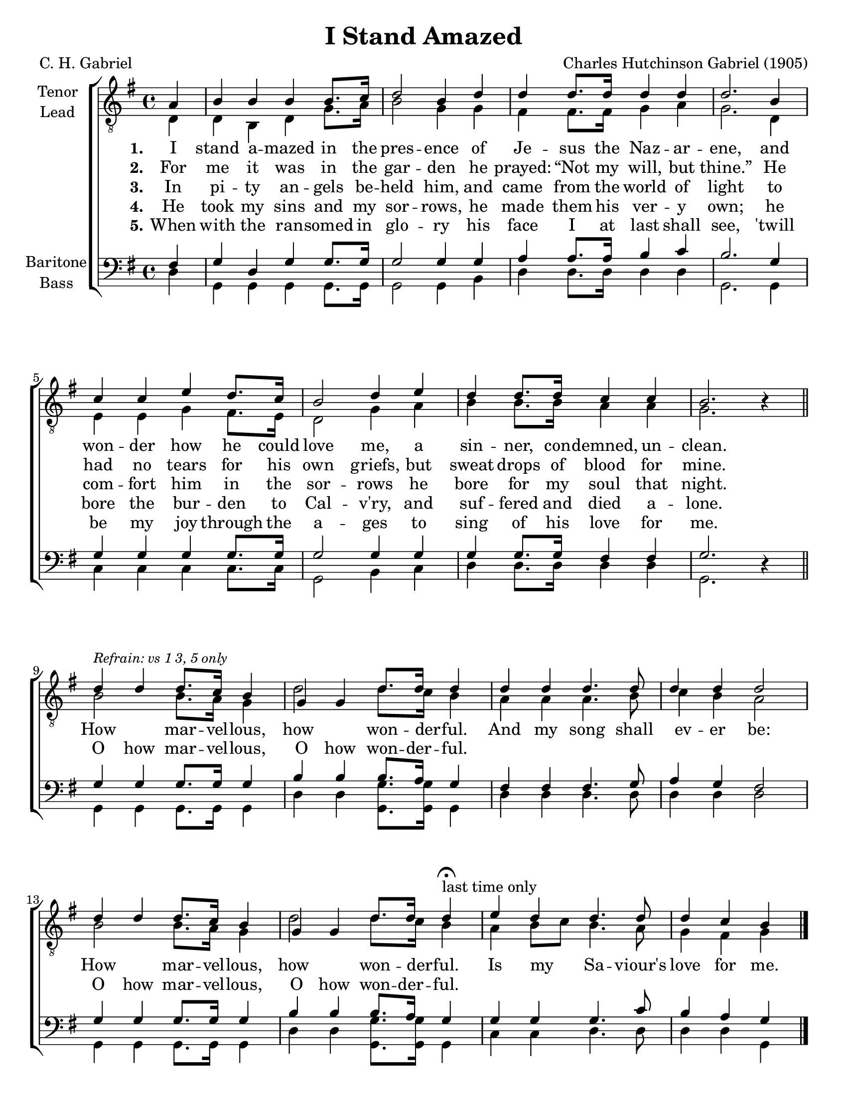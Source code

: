 \version "2.21.0"
\language "english"

\header {
  title = "I Stand Amazed"
  composer = "Charles Hutchinson Gabriel (1905)"
  poet = "C. H. Gabriel"
  tagline = ""
}

\paper {
  #(set-paper-size "letter")
  ragged-bottom = ##f
  ragged-last-bottom = ##f
  system-count = #4
}

\layout {
  \context {
    \Voice
    \consists "Melody_engraver"
    \override Stem #'neutral-direction = #'()
  }
}

global = {
  \key g \major
  \time 4/4
  \partial 4
}

tenor = \relative c' {
  \global
  \repeat volta 5 {
   a4 b b b b8. c16 d2 b4 d d d8. d16 d4 d d2.
   b4 c c e d8. c16 b2 d4 e d d8. d16 c4 c b2. r4
   \bar "||"

   % refrain
   d4^\markup { \italic \smaller "Refrain: vs 1 3, 5 only" } d d8. c16 b4 g g d'8. d16 d4 d d d4. d8 d4 d d2
   d4 d d8. c16 b4 g g d'8. d16 d4 \fermata ^\markup {"last time only" } e d d4. d8 d4 c b
  }
   \bar "|."
}

lead = \relative c {
  \global
  \repeat volta 5 {
  d4 d b d g8. a16 b2 g4 g |
  fs4 fs8. 16 g4 a g2. d4 e e g fs8. e16 d2 g4 a |
  b4 b8. b16 a4 a g2. r4

  % refrain
  b2 b8. a16 g4 d'2 d8. c16 b4 a a a4. b8 c4 b a2
  b2 b8. a16 g4 d'2 d8. c16 b4 a b8 c b4. a8 g4 fs g
  }
}

baritone = \relative c {
  \global
  \repeat volta 5 {
 fs4 g d g g8. g16 g2 g4 g a a8. a16 b4 c b2.
 g4 g g g g8. g16 g2 g4 g g g8. g16 fs4 fs g2. r4
 \bar "||"

 % refrain
 g4 g g8. g16 g4 b b b8. a16 g4 fs fs fs4. g8 a4 g fs2
 g4 g g8. g16 g4 b4 b b8. a16 g4 g g g4. c8 b4 a g
  \bar "|."
}
}
bass = \relative c {
  \global
  \repeat volta 5 {
  d4 g, g g g8. g16 g2 g4 b |
  d4 d8. d16 d4 d g,2. g4 |
  c4 c c c8. c16 g2 b4 c d d8. d16 d4 d g,2. r4

  %refrain
  g4 g g8. g16 g4 d' d <g g,>8. q16 g,4 d' d d4. d8 d4 d d2
  g,4 g g8. g16 g4 d' d <g g,>8. q16 g,4 c4 c d4. d8 d4 d g,
  }
}

verseOne = \lyricmode {
  \set stanza = "1."
  I stand a -- mazed in the pres -- ence
of Je -- sus the Naz -- ar -- ene,
and won -- der how he could love me,
a sin -- ner, con -- demned, un -- clean.

}

verseTwo = \lyricmode {
  \set stanza = "2."
  For me it was in the gar -- den
he prayed:  “Not my will, but thine.”
He had no tears for his own griefs,
but sweat drops of blood for mine.

}

verseThree = \lyricmode {
  \set stanza = "3."
 In pi -- ty an -- gels be -- held him,
and came from the world of light
to com -- fort him in the sor -- rows
he bore for my soul that night.
}

verseFour = \lyricmode {
  \set stanza = "4."
 He took my sins and my sor -- rows,
he made them his ver -- y own;
he bore the bur -- den to Cal -- v'ry,
and suf -- fered and died a -- lone.
}

verseFive = \lyricmode {
  \set stanza = "5."
 When with the ran -- somed in glo -- ry
his face I at last shall see,
'twill be my joy through the a -- ges
to sing of his love for me.
}

refrain = \lyricmode {
   How  mar -- vel -- lous,  how  won -- der -- ful.
  And my song shall ev -- er be:
  How mar -- vel -- lous, how won -- der -- ful.
   Is my _ Sa -- viour's love for me.
}

refrainTwo = \lyricmode {
   O how  mar -- vel -- lous,  O how  won -- der -- ful.
  \repeat unfold 7 { \skip 1 }
  O how mar -- vel -- lous, O how won -- der -- ful.
   \repeat unfold 7 { \skip 1 }
}
rehearsalMidi = #
(define-music-function
 (parser location name midiInstrument lyrics) (string? string? ly:music?)
 #{
   \unfoldRepeats <<
     \new Staff = "tenor" \new Voice = "tenor" { \tenor }
     \new Staff = "lead" \new Voice = "lead" { \lead }
     \new Staff = "baritone" \new Voice = "baritone" { \baritone }
     \new Staff = "bass" \new Voice = "bass" { \bass }
     \context Staff = $name {
       \set Score.midiMinimumVolume = #0.5
       \set Score.midiMaximumVolume = #0.6
       \set Score.tempoWholesPerMinute = #(ly:make-moment 108 4)
       \set Staff.midiMinimumVolume = #0.8
       \set Staff.midiMaximumVolume = #1.0
       \set Staff.midiInstrument = $midiInstrument
     }
     \new Lyrics \with {
       alignBelowContext = $name
     } \lyricsto $name $lyrics
   >>
 #})

\score {
%\unfoldRepeats {
  \new ChoirStaff <<
    \new Staff \with {
      midiInstrument = "choir aahs"
      instrumentName = \markup \center-column { "Tenor" "Lead" }
 %     shortInstrumentName = \markup \center-column { "Ten" "Lead" }
  \consists "Merge_rests_engraver"
    } <<
      \clef "treble_8"
      \new Voice = "tenor" { \voiceOne \tenor }
      \new Voice = "lead" { \voiceTwo \lead }
    >>
    \new Lyrics \with {
      \override VerticalAxisGroup #'staff-affinity = #CENTER
    } \lyricsto "lead" { \verseOne \refrain }

  \new Lyrics \with {
      \override VerticalAxisGroup #'staff-affinity = #CENTER
    } \lyricsto "tenor" { \verseTwo \refrainTwo }
    \new Lyrics \with {
      \override VerticalAxisGroup #'staff-affinity = #CENTER
    } \lyricsto "tenor" \verseThree
     \new Lyrics \with {
      \override VerticalAxisGroup #'staff-affinity = #CENTER
    } \lyricsto "tenor" \verseFour
     \new Lyrics \with {
      \override VerticalAxisGroup #'staff-affinity = #CENTER
    } \lyricsto "tenor" \verseFive
    \new Staff \with {
      midiInstrument = "choir aahs"
      instrumentName = \markup \center-column { "Baritone" "Bass" }
   %   shortInstrumentName = \markup \center-column { "Bar" "Bass" }
    \consists "Merge_rests_engraver"
    } <<
      \clef bass
      \new Voice = "baritone" { \voiceOne \baritone }
      \new Voice = "bass" { \voiceTwo \bass }
    >>
  >>
%}
  \layout { }

  \midi {
    \tempo 4=108
  }
}


% Rehearsal MIDI files:
\book {
  \bookOutputSuffix "tenor"
  \score {
    \rehearsalMidi "tenor" "tenor sax" \verseOne
    \midi { }
  }
}

\book {
  \bookOutputSuffix "lead"
  \score {
    \rehearsalMidi "lead" "tenor sax" \verseOne
    \midi { }
  }
}

\book {
  \bookOutputSuffix "baritone"
  \score {
    \rehearsalMidi "baritone" "tenor sax" \verseOne
    \midi { }
  }
}

\book {
  \bookOutputSuffix "bass"
  \score {
    \rehearsalMidi "bass" "tenor sax" \verseOne
    \midi { }
  }
}

